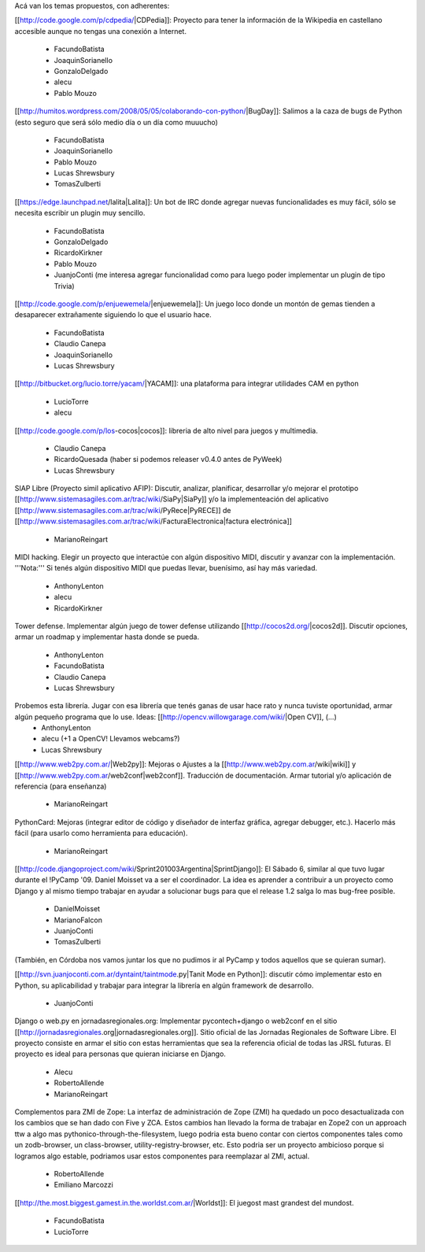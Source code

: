 Acá van los temas propuestos, con adherentes:


[[http://code.google.com/p/cdpedia/|CDPedia]]: Proyecto para tener la información de la Wikipedia en castellano accesible aunque no tengas una conexión a Internet.

 * FacundoBatista
 * JoaquinSorianello
 * GonzaloDelgado
 * alecu
 * Pablo Mouzo

[[http://humitos.wordpress.com/2008/05/05/colaborando-con-python/|BugDay]]: Salimos a la caza de bugs de Python (esto seguro que será sólo medio día o un día como muuucho)

 * FacundoBatista
 * JoaquinSorianello
 * Pablo Mouzo
 * Lucas Shrewsbury
 * TomasZulberti


[[https://edge.launchpad.net/lalita|Lalita]]: Un bot de IRC donde agregar nuevas funcionalidades es muy fácil, sólo se necesita escribir un plugin muy sencillo.

 * FacundoBatista
 * GonzaloDelgado
 * RicardoKirkner
 * Pablo Mouzo
 * JuanjoConti (me interesa agregar funcionalidad como para luego poder implementar un plugin de tipo Trivia)

[[http://code.google.com/p/enjuewemela/|enjuewemela]]: Un juego loco donde un montón de gemas tienden a desaparecer extrañamente siguiendo lo que el usuario hace.

 * FacundoBatista
 * Claudio Canepa
 * JoaquinSorianello
 * Lucas Shrewsbury

[[http://bitbucket.org/lucio.torre/yacam/|YACAM]]: una plataforma para integrar utilidades CAM en python

 * LucioTorre
 * alecu

[[http://code.google.com/p/los-cocos|cocos]]: libreria de alto nivel para juegos y multimedia.

 * Claudio Canepa
 * RicardoQuesada (haber si podemos releaser v0.4.0 antes de PyWeek)
 * Lucas Shrewsbury

SIAP Libre (Proyecto simil aplicativo AFIP): Discutir, analizar, planificar, desarrollar y/o mejorar el prototipo [[http://www.sistemasagiles.com.ar/trac/wiki/SiaPy|SiaPy]] y/o la implementeación del aplicativo [[http://www.sistemasagiles.com.ar/trac/wiki/PyRece|PyRECE]] de [[http://www.sistemasagiles.com.ar/trac/wiki/FacturaElectronica|factura electrónica]]

 * MarianoReingart

MIDI hacking.  Elegir un proyecto que interactúe con algún dispositivo MIDI, discutir y avanzar con la implementación. '''Nota:''' Si tenés algún dispositivo MIDI que puedas llevar, buenísimo, así hay más variedad.

 * AnthonyLenton
 * alecu
 * RicardoKirkner

Tower defense.  Implementar algún juego de tower defense utilizando [[http://cocos2d.org/|cocos2d]].  Discutir opciones, armar un roadmap y implementar hasta donde se pueda.

 * AnthonyLenton
 * FacundoBatista
 * Claudio Canepa
 * Lucas Shrewsbury

Probemos esta librería.  Jugar con esa librería que tenés ganas de usar hace rato y nunca tuviste oportunidad, armar algún pequeño programa que lo use.  Ideas: [[http://opencv.willowgarage.com/wiki/|Open CV]], (...)
 * AnthonyLenton
 * alecu (+1 a OpenCV! Llevamos webcams?)
 * Lucas Shrewsbury

[[http://www.web2py.com.ar/|Web2py]]: Mejoras o Ajustes a la [[http://www.web2py.com.ar/wiki|wiki]] y [[http://www.web2py.com.ar/web2conf|web2conf]]. Traducción de documentación. Armar tutorial y/o aplicación de referencia (para enseñanza)

 * MarianoReingart

PythonCard: Mejoras (integrar editor de código y diseñador de interfaz gráfica, agregar debugger, etc.). Hacerlo más fácil (para usarlo como herramienta para educación). 

 * MarianoReingart

[[http://code.djangoproject.com/wiki/Sprint201003Argentina|SprintDjango]]: El Sábado 6, similar al que tuvo lugar durante el !PyCamp '09. Daniel Moisset va a ser el coordinador. La idea es aprender a contribuir a un proyecto como Django y al mismo tiempo trabajar en ayudar a solucionar bugs para que el release 1.2 salga lo mas bug-free posible.

 * DanielMoisset
 * MarianoFalcon
 * JuanjoConti
 * TomasZulberti

(También, en Córdoba nos vamos juntar los que no pudimos ir al PyCamp y todos aquellos que se quieran sumar).

[[http://svn.juanjoconti.com.ar/dyntaint/taintmode.py|Tanit Mode en Python]]: discutir cómo implementar esto en Python, su aplicabilidad y trabajar para integrar la librería en algún framework de desarrollo.

 * JuanjoConti

Django o web.py en jornadasregionales.org:
Implementar pycontech+django o web2conf en el sitio [[http://jornadasregionales.org|jornadasregionales.org]]. Sitio oficial de las Jornadas Regionales de Software Libre. El proyecto consiste en armar el sitio con estas herramientas que sea la referencia oficial de todas las JRSL futuras. El proyecto es ideal para personas que quieran iniciarse en Django.

 * Alecu
 * RobertoAllende
 * MarianoReingart

Complementos para ZMI de Zope:
La interfaz de administración de Zope (ZMI) ha quedado un poco desactualizada con los cambios que se han dado con Five y ZCA. Estos cambios han llevado la forma de trabajar en Zope2 con un approach ttw a algo mas pythonico-through-the-filesystem, luego podria esta bueno contar con ciertos componentes tales como un zodb-browser, un class-browser, utility-registry-browser, etc.
Esto podria ser un proyecto ambicioso porque si logramos algo estable, podriamos usar estos componentes para reemplazar al ZMI, actual. 

 * RobertoAllende
 * Emiliano Marcozzi

[[http://the.most.biggest.gamest.in.the.worldst.com.ar/|Worldst]]: El juegost mast grandest del mundost.

 * FacundoBatista
 * LucioTorre
